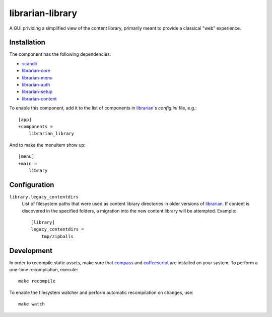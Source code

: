 =================
librarian-library
=================

A GUI prividing a simplified view of the content library, primarily meant to
provide a classical "web" experience.

Installation
------------

The component has the following dependencies:

- scandir_
- librarian-core_
- librarian-menu_
- librarian-auth_
- librarian-setup_
- librarian-content_

To enable this component, add it to the list of components in librarian_'s
`config.ini` file, e.g.::

    [app]
    +components =
        librarian_library

And to make the menuitem show up::

    [menu]
    +main =
        library

Configuration
-------------

``library.legacy_contentdirs``
    List of filesystem paths that were used as content library directories in
    older versions of librarian_. If content is discovered in the specified
    folders, a migration into the new content library will be attempted.
    Example::

        [library]
        legacy_contentdirs =
            tmp/zipballs

Development
-----------

In order to recompile static assets, make sure that compass_ and coffeescript_
are installed on your system. To perform a one-time recompilation, execute::

    make recompile

To enable the filesystem watcher and perform automatic recompilation on changes,
use::

    make watch

.. _scandir: https://github.com/benhoyt/scandir
.. _librarian: https://github.com/Outernet-Project/librarian
.. _librarian-core: https://github.com/Outernet-Project/librarian-core
.. _librarian-menu: https://github.com/Outernet-Project/librarian-menu
.. _librarian-auth: https://github.com/Outernet-Project/librarian-auth
.. _librarian-setup: https://github.com/Outernet-Project/librarian-setup
.. _librarian-content: https://github.com/Outernet-Project/librarian-content
.. _compass: http://compass-style.org/
.. _coffeescript: http://coffeescript.org/
